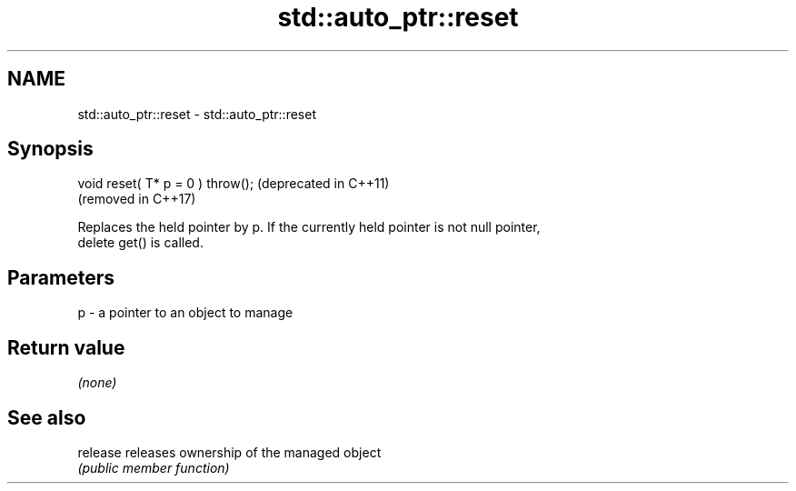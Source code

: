 .TH std::auto_ptr::reset 3 "2024.06.10" "http://cppreference.com" "C++ Standard Libary"
.SH NAME
std::auto_ptr::reset \- std::auto_ptr::reset

.SH Synopsis
   void reset( T* p = 0 ) throw();  (deprecated in C++11)
                                    (removed in C++17)

   Replaces the held pointer by p. If the currently held pointer is not null pointer,
   delete get() is called.

.SH Parameters

   p - a pointer to an object to manage

.SH Return value

   \fI(none)\fP

.SH See also

   release releases ownership of the managed object
           \fI(public member function)\fP
